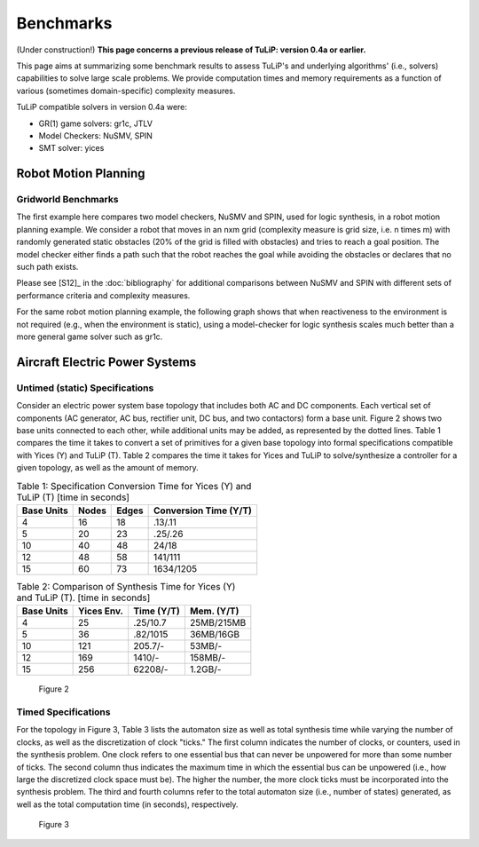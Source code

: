 Benchmarks
==========

(Under construction!)  **This page concerns a previous release of TuLiP: version
0.4a or earlier.**

This page aims at summarizing some benchmark results to assess TuLiP's and
underlying algorithms' (i.e., solvers) capabilities to solve large scale
problems. We provide computation times and memory requirements as a function of
various (sometimes domain-specific) complexity measures.

TuLiP compatible solvers in version 0.4a were:

* GR(1) game solvers: gr1c, JTLV
* Model Checkers: NuSMV, SPIN
* SMT solver: yices

Robot Motion Planning
---------------------

Gridworld Benchmarks
````````````````````

The first example here compares two model checkers, NuSMV and SPIN, used for
logic synthesis, in a robot motion planning example. We consider a robot that
moves in an nxm grid (complexity measure is grid size, i.e. n times m) with
randomly generated static obstacles (20% of the grid is filled with obstacles)
and tries to reach a goal position. The model checker either finds a path such
that the robot reaches the goal while avoiding the obstacles or declares that no
such path exists.

.. image:: spin-nusmv.png

Please see [S12]_ in the :doc:`bibliography` for additional comparisons between
NuSMV and SPIN with different sets of performance criteria and complexity
measures.

For the same robot motion planning example, the following graph shows that when
reactiveness to the environment is not required (e.g., when the environment is
static), using a model-checker for logic synthesis scales much better than a
more general game solver such as gr1c.

.. image:: logic-synt-vs-game.png


Aircraft Electric Power Systems
-------------------------------

Untimed (static) Specifications
```````````````````````````````

Consider an electric power system base topology that includes both AC and DC
components. Each vertical set of components (AC generator, AC bus, rectifier
unit, DC bus, and two contactors) form a base unit. Figure 2 shows two base
units connected to each other, while additional units may be added, as
represented by the dotted lines. Table 1 compares the time it takes to convert a
set of primitives for a given base topology into formal specifications
compatible with Yices (Y) and TuLiP (T). Table 2 compares the time it takes for
Yices and TuLiP to solve/synthesize a controller for a given topology, as well
as the amount of memory.

.. csv-table:: Table 1: Specification Conversion Time for Yices (Y) and TuLiP (T) [time in seconds]
   :header: "Base Units", "Nodes", "Edges", "Conversion Time (Y/T)"

   4, 16, 18, .13/.11
   5, 20, 23, .25/.26
   10, 40, 48, 24/18
   12, 48, 58, 141/111
   15, 60, 73, 1634/1205

.. csv-table:: Table 2: Comparison of Synthesis Time for Yices (Y) and TuLiP (T). [time in seconds]
   :header: "Base Units", "Yices Env.", "Time (Y/T)", "Mem. (Y/T)"

   4, 25, .25/10.7, 25MB/215MB
   5, 36, .82/1015, 36MB/16GB
   10, 121, 205.7/-, 53MB/-
   12, 169, 1410/-, 158MB/-
   15, 256, 62208/-, 1.2GB/-

.. figure:: topology.png
   :alt: Part of an AES topology showing two vertical sets of components, each with AC generator, AC bus, rectifier unit, DC bus, and two contactors.

   Figure 2

Timed Specifications
````````````````````

For the topology in Figure 3, Table 3 lists the automaton size as well as total
synthesis time while varying the number of clocks, as well as the discretization
of clock "ticks." The first column indicates the number of clocks, or counters,
used in the synthesis problem. One clock refers to one essential bus that can
never be unpowered for more than some number of ticks. The second column thus
indicates the maximum time in which the essential bus can be unpowered (i.e.,
how large the discretized clock space must be). The higher the number, the more
clock ticks must be incorporated into the synthesis problem. The third and
fourth columns refer to the total automaton size (i.e., number of states)
generated, as well as the total computation time (in seconds), respectively.

.. csv-table:: Table 3
   :header: "No. of Clocks", "Clock \"Ticks\"", "Aut. Size", "Time [sec]"

   1, 1, 32, 1.5
   1, 3, 64, 1.7
   1, 5, 96, 1.7
   1, 10, 176, 2.8
   1, 20, 336, 3.1
   2, 1, 79, 2
   2, 3, 96, 2
   2, 5, 224, 2.1
   2, 10, 384, 2.5
   2, 20, 704, 2.5
   3, 1, 478, 3.5
   3, 3, 2858, 7
   3, 5, 7180, 160
   3, 10, 45492, 1084
   3, 20, 88604, 4796
   4, 1, 1798, 7.2
   4, 3, 22008, 308
   4, 5, 93386, 4778

.. figure:: topology2.png
   :alt: AES topology with four generator-contactor-bus columns, where the buses are connected in series by contactors.

   Figure 3

